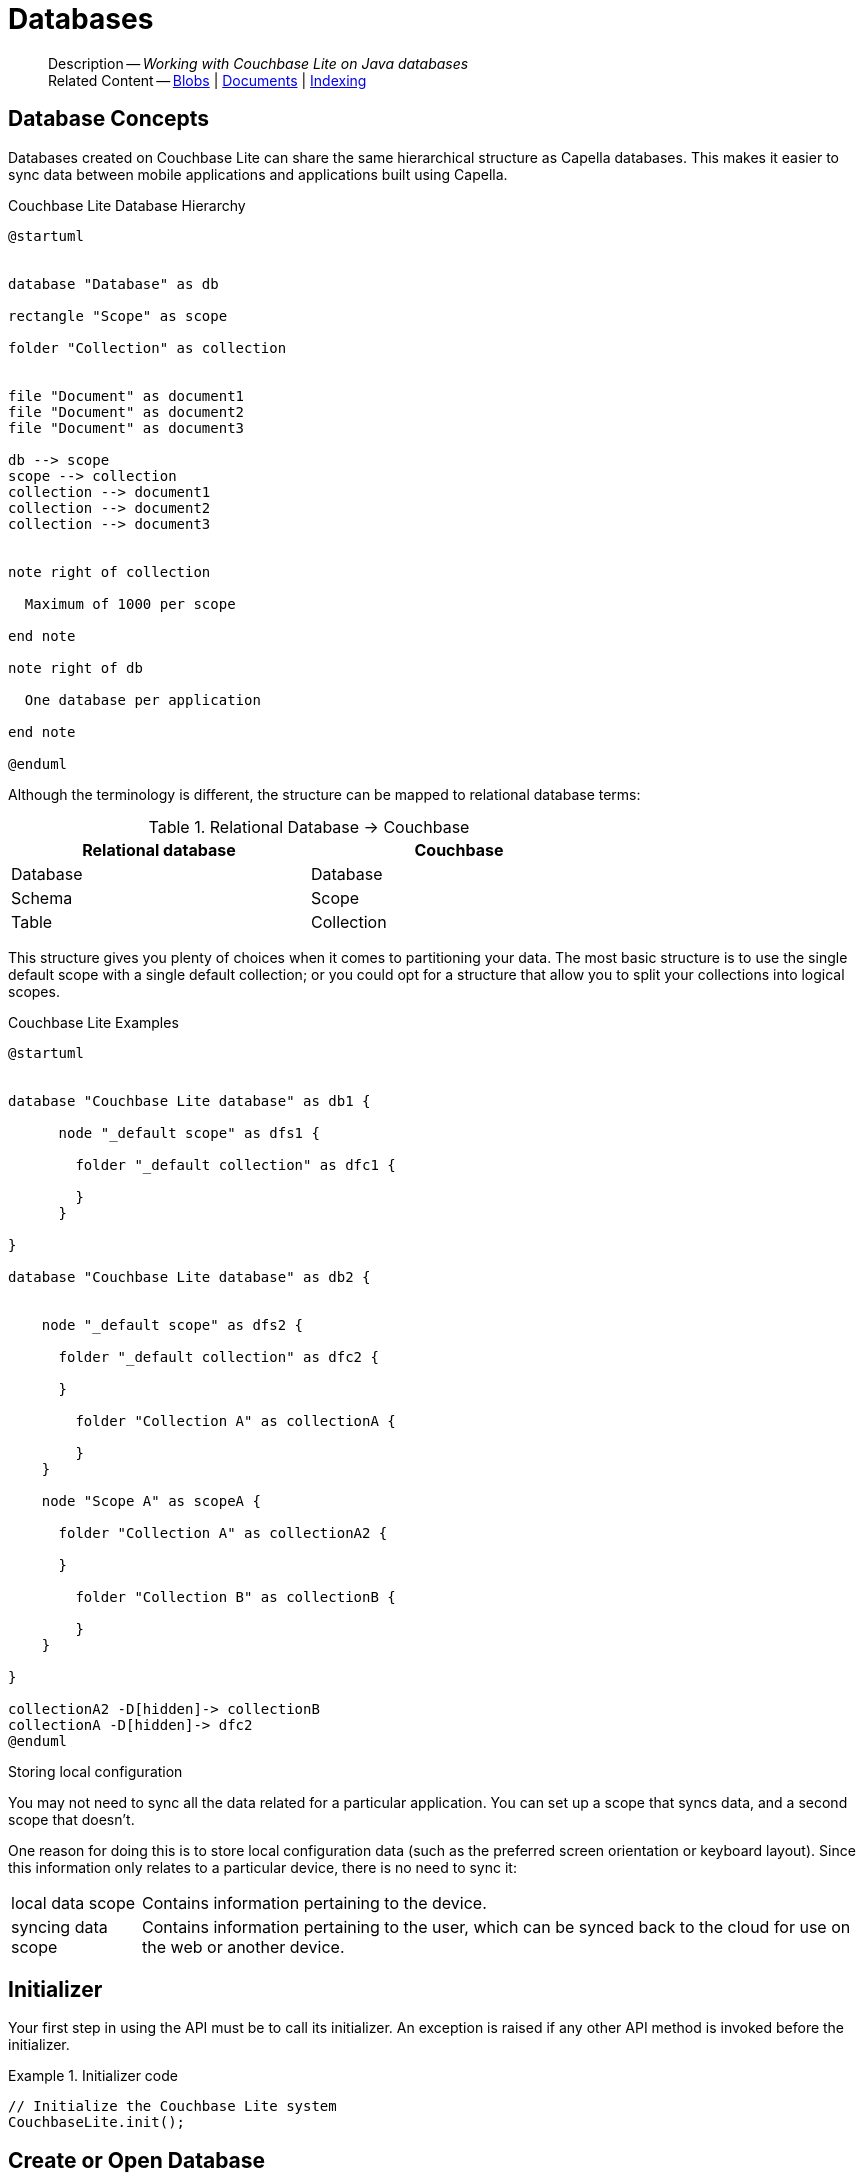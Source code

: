 :docname: database
:page-module: java
:page-relative-src-path: database.adoc
:page-origin-url: https://github.com/couchbase/docs-couchbase-lite.git
:page-origin-start-path:
:page-origin-refname: antora-assembler-simplification
:page-origin-reftype: branch
:page-origin-refhash: (worktree)
[#java:database:::]
= Databases
:page-aliases: learn/java-database.adoc
:page-role:
:description: Working with Couchbase Lite on Java databases


[abstract]
--
Description -- _{description}_ +
Related Content -- xref:java:blob.adoc[Blobs] | xref:java:document.adoc[Documents] | xref:java:indexing.adoc[Indexing]
--


[discrete#java:database:::database-concepts]
== Database Concepts

Databases created on Couchbase Lite can share the same hierarchical structure as Capella databases.
This makes it easier to sync data between mobile applications and applications built using Capella.

.Couchbase Lite Database Hierarchy
[plantuml]
----
@startuml


database "Database" as db

rectangle "Scope" as scope

folder "Collection" as collection


file "Document" as document1
file "Document" as document2
file "Document" as document3

db --> scope
scope --> collection
collection --> document1
collection --> document2
collection --> document3


note right of collection

  Maximum of 1000 per scope

end note

note right of db

  One database per application

end note

@enduml
----

Although the terminology is different, the structure can be mapped to relational database terms:


.Relational Database -> Couchbase
[width=70%,grid=none]
|===
|Relational database |Couchbase

|Database
|Database

|Schema
|Scope

|Table
|Collection
|===

This structure gives you plenty of choices when it comes to partitioning your data.
The most basic structure is to use the single default scope with a single default collection; or you could opt for a structure that allow you to split your collections into logical scopes.

[#cbl-database-structure]
.Couchbase Lite Examples

[plantuml]
----
@startuml


database "Couchbase Lite database" as db1 {

      node "_default scope" as dfs1 {

        folder "_default collection" as dfc1 {

        }
      }

}

database "Couchbase Lite database" as db2 {


    node "_default scope" as dfs2 {

      folder "_default collection" as dfc2 {

      }

        folder "Collection A" as collectionA {

        }
    }

    node "Scope A" as scopeA {

      folder "Collection A" as collectionA2 {

      }

        folder "Collection B" as collectionB {

        }
    }

}

collectionA2 -D[hidden]-> collectionB
collectionA -D[hidden]-> dfc2
@enduml
----


.Storing local configuration
****
You may not need to sync all the data related for a particular application. You can set up a scope that syncs data, and a second scope that doesn't.

One reason for doing this is to store local configuration data (such as the preferred screen orientation or keyboard layout). Since this information only relates to a particular device, there is no need to sync it:

[horizontal]
local data scope:: Contains information pertaining to the device.

syncing data scope:: Contains information pertaining to the user, which can be synced back to the cloud for use on the web or another device.

****


[discrete#java:database:::initializer]
== Initializer


Your first step in using the API must be to call its initializer.
An exception is raised if any other API method is invoked before the initializer.

.Initializer code
[#ex-init-cdl]


[#java:database:::ex-init-cdl]
====


// Show Main Snippet
// include::java:example$codesnippet_collection.java[tags="sdk-initializer", indent=0]
[source, Java]
----
// Initialize the Couchbase Lite system
CouchbaseLite.init();
----


====


[discrete#java:database:::open-db]
== Create or Open Database


You can create a new database and-or open an existing database, using the https://docs.couchbase.com/mobile/{major}.{minor}.{maintenance-java}{empty}/couchbase-lite-java/com/couchbase/lite/Database.html[Database] class.
Just pass in a database name and optionally a https://docs.couchbase.com/mobile/{major}.{minor}.{maintenance-java}{empty}/couchbase-lite-java/com/couchbase/lite/DatabaseConfiguration.html[DatabaseConfiguration] -- see <<java:database:::ex-dbopen>>.

Things to watch for include:

* If the named database does not exist in the specified, or default, location then a new one is created
* The database is created in a default location unless you  specify a directory for it -- see: https://docs.couchbase.com/mobile/{major}.{minor}.{maintenance-java}{empty}/couchbase-lite-java/com/couchbase/lite/DatabaseConfiguration.html[DatabaseConfiguration] and https://docs.couchbase.com/mobile/{major}.{minor}.{maintenance-java}{empty}/couchbase-lite-java/com/couchbase/lite/DatabaseConfiguration.html#setDirectory-java.lang.String-[DatabaseConfiguration.setDirectory()]
+
--

Typically, the default location for Java is
the current working directory
.

See also <<java:database:::lbl-find-db-loc>>.
--

[#ex-dbopen]
.Open or create a database


[#java:database:::ex-dbopen]
====


// Show Main Snippet
// include::java:example$codesnippet_collection.java[tags="new-database", indent=0]
[source, Java]
----
Database database = new Database(DB_NAME);
----


====


[discrete#java:database:::close-database]
== Close Database

You are advised to incorporate the closing of all open databases into your application workflow.

To close a database, use https://docs.couchbase.com/mobile/{major}.{minor}.{maintenance-java}{empty}/couchbase-lite-java/com/couchbase/lite/Database.html#close--[Database.close()] -- see: <<java:database:::ex-dbclose>>.
This also closes
footnote:fn28[Commencing with Release 2.8]
active replications, listeners and-or live queries connected to the database.

NOTE: Closing a database soon after starting a replication involving it can cause an exception as the asynchronous `replicator (start)` may not yet be `connected`.

.Safely Closing a Database pre 2.8
TIP: Before closing, check that any attached listeners (query/replication/change) indicate they are at least at `connected` status before closing -- see for example: xref:java:replication.adoc#lbl-repl-mon[Monitor Status].

.Close a Database
[#ex-dbclose]


[#java:database:::ex-dbclose]
====


// Show Main Snippet
// include::java:example$codesnippet_collection.java[tags="close-database", indent=0]
[source, Java]
----
database.close();
----


====


[discrete#java:database:::database-full-sync]
== Database Full Sync

Database Full Sync will prevent the loss of transactional data due to an unexpected system crash or loss of power.
This feature is not enabled by default and must be manually set in your database configuration.


CAUTION: Database Full Sync is a safe method to prevent data loss but will incur a significant degredation of performance.

.Enable Database Full Sync
[#ex-dbfullsync]


[#java:database:::ex-dbfullsync]
====


// Show Main Snippet
// include::java:example$codesnippet_collection.java[tags="database-fullsync", indent=0]
[source, Java]
----
config.setFullSync(true);
----


====


NOTE: It is not possible to change the configuration of a Database after instantiating the Database with the configuration by updating its `DatabaseConfiguration` property.

[discrete#java:database:::database-encryption]
== Database Encryption


IMPORTANT: This is an https://www.couchbase.com/products/editions[Enterprise Edition] feature.


_Couchbase Lite on Java_ includes the ability to encrypt Couchbase Lite databases.
This allows mobile applications to secure the data at rest, when it is being stored on the device.
The algorithm used to encrypt the database is 256-bit AES.

[discrete#java:database:::enabling]
=== Enabling
To enable encryption, use https://docs.couchbase.com/mobile/{major}.{minor}.{maintenance-java}{empty}/couchbase-lite-java/com/couchbase/lite/DatabaseConfiguration.html#setEncryptionKey(com.couchbase.lite.EncryptionKey)[DatabaseConfiguration.setEncryptionKey()] to set the encryption key of your choice.
Provide this encryption key every time the database is opened -- see <<java:database:::ex-sdb-encrypt>>.

.Configure Database Encryption
[#ex-sdb-encrypt]


[#java:database:::ex-sdb-encrypt]
====


// Show Main Snippet
// include::java:example$codesnippet_collection.java[tags="database-encryption", indent=0]
[source, Java]
----
DatabaseConfiguration config = new DatabaseConfiguration();
config.setEncryptionKey(new EncryptionKey("PASSWORD"));
Database database = new Database(DB_NAME, config);
----


====


[discrete#java:database:::persisting]
=== Persisting
Couchbase Lite does not persist the key.
It is the application's responsibility to manage the key and store it in a platform-specific secure store such Android's
https://developer.android.com/training/articles/keystore[Keystore].

[discrete#java:database:::opening]
=== Opening
An encrypted database can only be opened with the same platform that was used to encrypt it in the first place.
So a database encrypted using the Java SDK, and then exported, is readable only by the Java SDK.

[discrete#java:database:::changing]
=== Changing
To change an existing encryption key, open the database using its existing encryption-key and use https://docs.couchbase.com/mobile/{major}.{minor}.{maintenance-java}{empty}/couchbase-lite-java/com/couchbase/lite/Database.html#changeEncryptionKey(com.couchbase.lite.EncryptionKey)[Database.changeEncryptionKey()]
to set the required new encryption-key value.


[discrete#java:database:::removing]
=== Removing
To remove encryption, open the database using its existing encryption-key and use
https://docs.couchbase.com/mobile/{major}.{minor}.{maintenance-java}{empty}/couchbase-lite-java/com/couchbase/lite/Database.html#changeEncryptionKey(com.couchbase.lite.EncryptionKey)[Database.changeEncryptionKey()]
with a null value as the encryption key.

[discrete#java:database:::upgrading]
=== Upgrading
To upgrade an encrypted database see: xref:java:dep-upgrade.adoc#lbl-db-upgrades[Upgrade 1.x databases]


[discrete#java:database:::lbl-find-db-loc]
== Finding a Database File


By default a pass:q,a[pass:q,a[_pass:q,a[pass:q,a[Couchbase{nbsp}Lite]]_]] on Java database is created in a directory at the current location called  `<databaseName>.cblite2`.

This location is set by the link:https://docs.couchbase.com/mobile/{major}.{minor}.{maintenance-java}{empty}/couchbase-lite-java//com/couchbase/lite/DatabaseConfiguration.html[DatabaseConfiguration] method.
See the following example  for how to do this:

[source, source-language]
----
DatabaseConfiguration thisConfig = new DatabaseConfiguration(); thisConfig.setDirectory("yourDBpath");
Database thisDB = new Database("db", thisConfig);
----


[discrete#java:database:::lbl-db-util]
== Database Maintenance

From time to time it may be necessary to perform certain maintenance activities on your database, for example to
compact the database file, removing unused documents and blobs no longer referenced by any documents.

Couchbase Lite's API provides the https://docs.couchbase.com/mobile/{major}.{minor}.{maintenance-java}{empty}/couchbase-lite-java/com/couchbase/lite/Database.html#performMaintenance-com.couchbase.lite.MaintenanceType-[Database.performMaintenance()] method.
The available maintenance operations, including `compact` are as shown in the enum https://docs.couchbase.com/mobile/{major}.{minor}.{maintenance-java}{empty}/couchbase-lite-java/com/couchbase/lite/MaintenanceType.html[MaintenanceType] to accomplish this.

This is a resource intensive operation and is not performed automatically.
It should be run on-demand using the API.
If in doubt, consult Couchbase support.


[discrete#java:database:::cli-tool]
== Command Line Tool

// tag::cli-tool[]
`cblite` is a command-line tool for inspecting and querying Couchbase Lite databases.

You can download and build it from the couchbaselabs https://github.com/couchbaselabs/couchbase-mobile-tools/blob/master/README.cblite.md[GitHub repository].
Note that the `cblite` tool is not supported by the https://www.couchbase.com/support-policy[Couchbase Support Policy].

// end::cli-tool[]

[discrete#java:database:::troubleshooting]
== Troubleshooting
You should use console logs as your first source of diagnostic information.
If the information in the default logging level is insufficient you can focus it on database errors and generate more verbose messages -- see: <<java:database:::ex-logdb>>.

For more on using Couchbase logs -- see: xref:java:troubleshooting-logs.adoc[Using Logs].

[#ex-logdb]
.Increase Level of Database Log Messages


[#java:database:::ex-logdb]
====


// Show Main Snippet
// include::java:example$codesnippet_collection.java[tags="console-logging-db", indent=0]
[source, Java]
----
Database.log.getConsole().setLevel(LogLevel.DEBUG); // <.>
----


====


[discrete#java:database:::related-content]
== Related Content
++++
<div class="card-row three-column-row">
++++

[.column]
=== {empty}
.How to . . .
* xref:java:gs-prereqs.adoc[Prerequisites]
* xref:java:gs-install.adoc[Install]
* xref:java:gs-build.adoc[Build and Run]


.

[discrete.colum#java:database:::-2n]
=== {empty}
.Learn more . . .
* xref:java:database.adoc[Databases]
* xref:java:document.adoc[Documents]
* xref:java:blob.adoc[Blobs]
* xref:java:replication.adoc[Remote Sync Gateway]
* xref:java:conflict.adoc[Handling Data Conflicts]

.


[discrete.colum#java:database:::-3n]
=== {empty}
.Dive Deeper . . .
https://forums.couchbase.com/c/mobile/14[Mobile Forum] |
https://blog.couchbase.com/[Blog] |
https://docs.couchbase.com/tutorials/[Tutorials]

.


++++
</div>
++++


